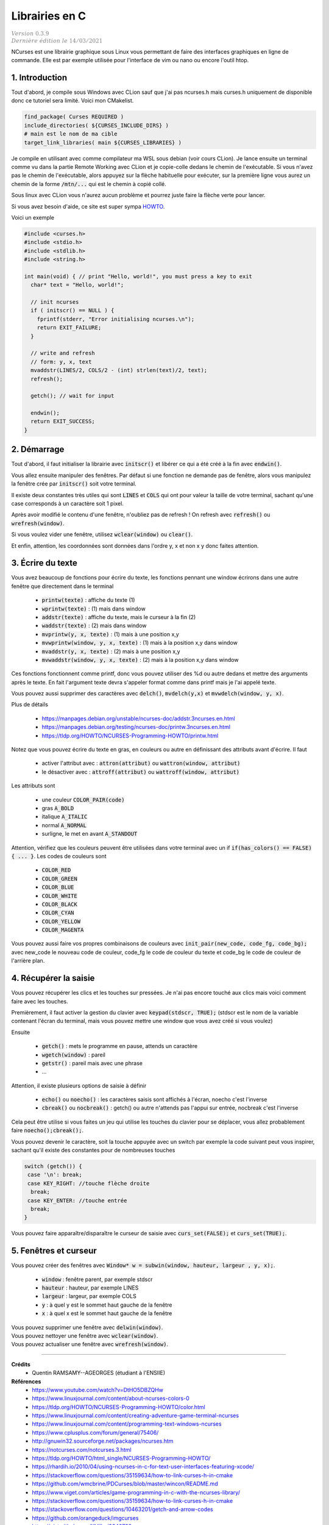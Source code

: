 .. _ncurses:

================================
Librairies en C
================================

| :math:`\color{grey}{Version \ 0.3.9}`
| :math:`\color{grey}{Dernière \ édition \ le \ 14/03/2021}`

NCurses est une librairie graphique sous Linux vous permettant de faire des interfaces
graphiques en ligne de commande. Elle est par exemple utilisée pour l'interface
de vim ou nano ou encore l'outil htop.

1. Introduction
=================

Tout d'abord, je compile sous Windows avec CLion sauf que j'ai pas ncurses.h mais curses.h
uniquement de disponible donc ce tutoriel sera limité. Voici mon CMakelist.

.. code:: cmake

		find_package( Curses REQUIRED )
		include_directories( ${CURSES_INCLUDE_DIRS} )
		# main est le nom de ma cible
		target_link_libraries( main ${CURSES_LIBRARIES} )

Je compile en utilisant avec comme compilateur ma WSL sous debian (voir
cours CLion). Je lance ensuite un terminal comme vu dans la partie Remote Working
avec CLion et je copie-colle dedans le chemin de l'exécutable. Si vous n'avez pas le chemin
de l'exécutable, alors appuyez sur la flèche habituelle pour exécuter, sur la première
ligne vous aurez un chemin de la forme :code:`/mtn/...` qui est le chemin à copié collé.

Sous linux avec CLion vous n'aurez aucun problème et pourrez juste faire la flèche
verte pour lancer.

Si vous avez besoin d'aide, ce site est super sympa
`HOWTO <https://tldp.org/HOWTO/NCURSES-Programming-HOWTO/>`_.

Voici un exemple

.. code:: c

		#include <curses.h>
		#include <stdio.h>
		#include <stdlib.h>
		#include <string.h>

		int main(void) { // print "Hello, world!", you must press a key to exit
		  char* text = "Hello, world!";

		  // init ncurses
		  if ( initscr() == NULL ) {
		    fprintf(stderr, "Error initialising ncurses.\n");
		    return EXIT_FAILURE;
		  }

		  // write and refresh
		  // form: y, x, text
		  mvaddstr(LINES/2, COLS/2 - (int) strlen(text)/2, text);
		  refresh();

		  getch(); // wait for input

		  endwin();
		  return EXIT_SUCCESS;
		}

2. Démarrage
=================

Tout d'abord, il faut initialiser la librairie avec :code:`initscr()`
et libérer ce qui a été créé à la fin avec :code:`endwin()`.

Vous allez ensuite manipuler des fenêtres. Par défaut si une fonction
ne demande pas de fenêtre, alors vous manipulez la fenêtre crée par :code:`initscr()`
soit votre terminal.

Il existe deux constantes très utiles qui sont :code:`LINES` et :code:`COLS`
qui ont pour valeur la taille de votre terminal, sachant qu'une case corresponds
à un caractère soit 1 pixel.

Après avoir modifié le contenu d'une fenêtre, n'oubliez pas de refresh !
On refresh avec :code:`refresh()` ou :code:`wrefresh(window)`.

Si vous voulez vider une fenêtre, utilisez :code:`wclear(window)`
ou :code:`clear()`.

Et enfin, attention, les coordonnées sont données dans l'ordre y, x et non
x y donc faites attention.

3. Écrire du texte
========================

Vous avez beaucoup de fonctions pour écrire du texte, les fonctions
pennant une window écrirons dans une autre fenêtre que directement dans le terminal

	* :code:`printw(texte)` : affiche du texte (1)
	* :code:`wprintw(texte)` : (1) mais dans window
	* :code:`addstr(texte)` : affiche du texte, mais le curseur à la fin (2)
	* :code:`waddstr(texte)` : (2) mais dans window
	* :code:`mvprintw(y, x, texte)` : (1) mais à une position x,y
	* :code:`mvwprintw(window, y, x, texte)` : (1) mais à la position x,y dans window
	* :code:`mvaddstr(y, x, texte)` : (2) mais à une position x,y
	* :code:`mvwaddstr(window, y, x, texte)` : (2) mais à la position x,y dans window

Ces fonctions fonctionnent comme printf, donc vous pouvez utiliser des %d ou autre
dedans et mettre des arguments après le texte. En fait l'argument texte devra
s'appeler format comme dans printf mais je l'ai appelé texte.

Vous pouvez aussi supprimer des caractères avec :code:`delch()`,
:code:`mvdelch(y,x)` et :code:`mvwdelch(window, y, x)`.

Plus de détails

	* https://manpages.debian.org/unstable/ncurses-doc/addstr.3ncurses.en.html
	* https://manpages.debian.org/testing/ncurses-doc/printw.3ncurses.en.html
	* https://tldp.org/HOWTO/NCURSES-Programming-HOWTO/printw.html

Notez que vous pouvez écrire du texte en gras, en couleurs ou autre en définissant
des attributs avant d'écrire. Il faut

	* activer l'attribut avec : :code:`attron(attribut)` ou :code:`wattron(window, attribut)`
	* le désactiver avec : :code:`attroff(attribut)` ou :code:`wattroff(window, attribut)`

Les attributs sont

	* une couleur :code:`COLOR_PAIR(code)`
	* gras :code:`A_BOLD`
	* italique :code:`A_ITALIC`
	* normal :code:`A_NORMAL`
	* surligne, le met en avant  :code:`A_STANDOUT`

Attention, vérifiez que les couleurs peuvent être utilisées dans votre terminal
avec un if :code:`if(has_colors() == FALSE) { ... }`. Les codes de couleurs sont

	* :code:`COLOR_RED`
	* :code:`COLOR_GREEN`
	* :code:`COLOR_BLUE`
	* :code:`COLOR_WHITE`
	* :code:`COLOR_BLACK`
	* :code:`COLOR_CYAN`
	* :code:`COLOR_YELLOW`
	* :code:`COLOR_MAGENTA`

Vous pouvez aussi faire vos propres combinaisons de couleurs avec
:code:`init_pair(new_code, code_fg, code_bg);` avec
new_code le nouveau code de couleur, code_fg le code de couleur du texte
et code_bg le code de couleur de l'arrière plan.

4. Récupérer la saisie
=========================

Vous pouvez récupérer les clics et les touches sur pressées. Je n'ai pas encore
touché aux clics mais voici comment faire avec les touches.

Premièrement, il faut activer la gestion du clavier avec
:code:`keypad(stdscr, TRUE);` (stdscr est le nom de la variable contenant l'écran du terminal, mais
vous pouvez mettre une window que vous avez créé si vous voulez)

Ensuite

	* :code:`getch()` : mets le programme en pause, attends un caractère
	* :code:`wgetch(window)` : pareil
	* :code:`getstr()` : pareil mais avec une phrase
	* ...

Attention, il existe plusieurs options de saisie à définir

	* :code:`echo()` ou :code:`noecho()` : les caractères saisis sont affichés à l'écran, noecho c'est l'inverse
	* :code:`cbreak()` ou :code:`nocbreak()` : getch() ou autre n'attends pas l'appui sur entrée, nocbreak c'est l'inverse

Cela peut être utilise si vous faites un jeu qui utilise les touches du clavier pour se
déplacer, vous allez probablement faire :code:`noecho();cbreak();`.

Vous pouvez devenir le caractère, soit la touche appuyée avec un switch
par exemple la code suivant peut vous inspirer, sachant qu'il existe
des constantes pour de nombreuses touches

.. code:: c

    switch (getch()) {
     case '\n': break;
     case KEY_RIGHT: //touche flèche droite
      break;
     case KEY_ENTER: //touche entrée
      break;
    }

Vous pouvez faire apparaître/disparaître le curseur de saisie
avec :code:`curs_set(FALSE);` et :code:`curs_set(TRUE);`.

5. Fenêtres et curseur
==========================

Vous pouvez créer des fenêtres avec
:code:`Window* w = subwin(window, hauteur, largeur , y, x);`.

	* :code:`window` : fenêtre parent, par exemple stdscr
	* :code:`hauteur` : hauteur, par exemple LINES
	* :code:`largeur` : largeur, par exemple COLS
	* :code:`y` : à quel y est le sommet haut gauche de la fenêtre
	* :code:`x` : à quel x est le sommet haut gauche de la fenêtre

| Vous pouvez supprimer une fenêtre avec :code:`delwin(window)`.
| Vous pouvez nettoyer une fenêtre avec :code:`wclear(window)`.
| Vous pouvez actualiser une fenêtre avec :code:`wrefresh(window)`.

-----

**Crédits**
	* Quentin RAMSAMY--AGEORGES (étudiant à l'ENSIIE)

**Références**
	* https://www.youtube.com/watch?v=DtHO5DBZQHw
	* https://www.linuxjournal.com/content/about-ncurses-colors-0
	* https://tldp.org/HOWTO/NCURSES-Programming-HOWTO/color.html
	* https://www.linuxjournal.com/content/creating-adventure-game-terminal-ncurses
	* https://www.linuxjournal.com/content/programming-text-windows-ncurses
	* https://www.cplusplus.com/forum/general/75406/
	* http://gnuwin32.sourceforge.net/packages/ncurses.htm
	* https://notcurses.com/notcurses.3.html
	* https://tldp.org/HOWTO/html_single/NCURSES-Programming-HOWTO/
	* https://rhardih.io/2010/04/using-ncurses-in-c-for-text-user-interfaces-featuring-xcode/
	* https://stackoverflow.com/questions/35159634/how-to-link-curses-h-in-cmake
	* https://github.com/wmcbrine/PDCurses/blob/master/wincon/README.md
	* https://www.viget.com/articles/game-programming-in-c-with-the-ncurses-library/
	* https://stackoverflow.com/questions/35159634/how-to-link-curses-h-in-cmake
	* https://stackoverflow.com/questions/10463201/getch-and-arrow-codes
	* https://github.com/orangeduck/imgcurses
	* https://gist.github.com/XVilka/8346728
	* https://www.reddit.com/r/vim/comments/5oypb4/how_does_vim_support_truecolor_but_still_use/
	* http://www.leonerd.org.uk/code/libtickit/
	* https://www.etcwiki.org/wiki/Best_ncurses_linux_console_programs